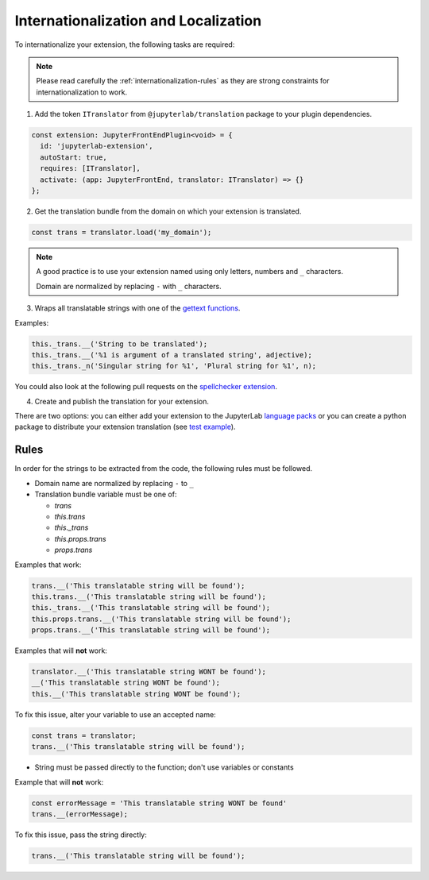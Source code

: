 Internationalization and Localization
=====================================

To internationalize your extension, the following tasks are required:

.. note::
    
    Please read carefully the :ref:`internationalization-rules` as they are strong constraints for internationalization to work.

1. Add the token ``ITranslator`` from ``@jupyterlab/translation`` package to your plugin dependencies.

.. code:: typescript

    const extension: JupyterFrontEndPlugin<void> = {
      id: 'jupyterlab-extension',
      autoStart: true,
      requires: [ITranslator],
      activate: (app: JupyterFrontEnd, translator: ITranslator) => {}
    };

2. Get the translation bundle from the domain on which your extension is translated.

.. code:: typescript

    const trans = translator.load('my_domain');

.. note::

    A good practice is to use your extension named using only letters, numbers and ``_``
    characters.

    Domain are normalized by replacing ``-`` with ``_`` characters.

3. Wraps all translatable strings with one of the `gettext functions <https://jupyterlab.readthedocs.io/en/latest/api/modules/translation.html#translationbundle>`_.

Examples:

.. code:: typescript

    this._trans.__('String to be translated');
    this._trans.__('%1 is argument of a translated string', adjective);
    this._trans._n('Singular string for %1', 'Plural string for %1', n);

You could also look at the following pull requests on the
`spellchecker extension <https://github.com/jupyterlab-contrib/spellchecker/pull/84/files>`_.

4. Create and publish the translation for your extension.

There are two options: you can either add your extension to the JupyterLab `language packs <https://github.com/jupyterlab/language-packs/#adding-a-new-extension>`_
or you can create a python package to distribute your extension translation (see `test example <https://github.com/jupyterlab/jupyterlab_server/tree/master/jupyterlab_server/tests/translations/jupyterlab-some-package>`_).

.. _internationalization-rules:

Rules
-----

In order for the strings to be extracted from the code, the following rules must be followed.

- Domain name are normalized by replacing ``-`` to ``_``
- Translation bundle variable must be one of:

  - `trans`
  - `this.trans`
  - `this._trans`
  - `this.props.trans`
  - `props.trans`

Examples that work:

.. code:: typescript

    trans.__('This translatable string will be found');
    this.trans.__('This translatable string will be found');
    this._trans.__('This translatable string will be found');
    this.props.trans.__('This translatable string will be found');
    props.trans.__('This translatable string will be found');

Examples that will **not** work:

.. code:: typescript

    translator.__('This translatable string WONT be found');
    __('This translatable string WONT be found');
    this.__('This translatable string WONT be found');

To fix this issue, alter your variable to use an accepted name:

.. code:: typescript

    const trans = translator;
    trans.__('This translatable string will be found');

- String must be passed directly to the function; don't use variables or constants

Example that will **not** work:

.. code:: typescript

    const errorMessage = 'This translatable string WONT be found'
    trans.__(errorMessage);

To fix this issue, pass the string directly:

.. code:: typescript

    trans.__('This translatable string will be found');

